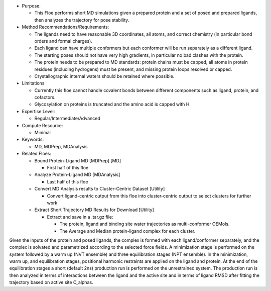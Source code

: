 * Purpose:

  * This Floe performs short MD simulations given a prepared protein and a set of posed
    and prepared ligands, then analyzes the trajectory for pose stability.
* Method Recommendations/Requirements:

  * The ligands need to have reasonable 3D coordinates, all atoms, and correct
    chemistry (in particular bond orders and formal charges).
  * Each ligand can have multiple conformers but each conformer will be run
    separately as a different ligand.
  * The starting poses should not have very high gradients, in particular
    no bad clashes with the protein.
  * The protein needs to be prepared to MD standards: protein chains must be
    capped, all atoms in protein residues (including hydrogens) must be present,
    and missing protein loops resolved or capped.
  * Crystallographic internal waters should be retained where possible.
* Limitations

  * Currently this floe cannot handle covalent bonds between different components
    such as ligand, protein, and cofactors.
  * Glycosylation on proteins is truncated and the amino acid is capped with H.
* Expertise Level:

  * Regular/Intermediate/Advanced
* Compute Resource:

  * Minimal
* Keywords:

  * MD, MDPrep, MDAnalysis
* Related Floes:

  * Bound Protein-Ligand MD [MDPrep] [MD]

    * First half of this floe
  * Analyze Protein-Ligand MD [MDAnalysis]

    * Last half of this floe
  * Convert MD Analysis results to Cluster-Centric Dataset [Utility]

    * Convert ligand-centric output from this floe into cluster-centric
      output to select clusters for further work
  * Extract Short Trajectory MD Results for Download [Utility]

    * Extract and save in a .tar.gz file:

      * The protein, ligand and binding site water trajectories as
        multi-conformer OEMols.
      * The Average and Median protein-ligand complex for each cluster.

Given the inputs of the protein and posed ligands,
the complex is formed with each ligand/conformer
separately, and the complex is solvated and parametrized according to the
selected force fields. A minimization stage is performed on the system followed
by a warm up (NVT ensemble) and three equilibration stages (NPT ensemble). In the
minimization, warm up, and equilibration stages, positional harmonic restraints are
applied on the ligand and protein. At the end of the equilibration stages a short
(default 2ns) production run is performed on the unrestrained system.
The production run is then analyzed in terms of interactions between the
ligand and the active site and in terms of ligand RMSD after fitting the trajectory
based on active site C_alphas.
